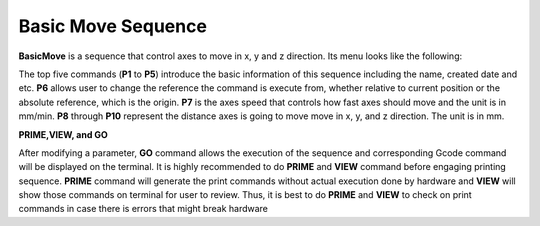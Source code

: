 Basic Move Sequence
===================

**BasicMove** is a sequence that control axes to move in x, y and z direction. Its menu looks like the following:

.. image:: /images/basicmove.png

The top five commands (**P1** to **P5**) introduce the basic information of this sequence including the name, created date and etc. **P6** allows user to change the reference the command is execute from, whether relative to current position or the absolute reference, which is the origin. **P7** is the axes speed that controls how fast axes should move and the unit is in mm/min. **P8** through **P10** represent the distance axes is going to move move in x, y, and z direction. The unit is in mm. 

**PRIME,VIEW, and GO**

After modifying a parameter, **GO** command allows the execution of the sequence and corresponding Gcode command will be displayed on the terminal. It is highly recommended to do **PRIME** and **VIEW** command before engaging printing sequence. **PRIME** command will generate the print commands without actual execution done by hardware and **VIEW** will show those commands on terminal for user to review. Thus, it is best to do **PRIME** and **VIEW** to check on print commands in case there is errors that might break hardware



   


